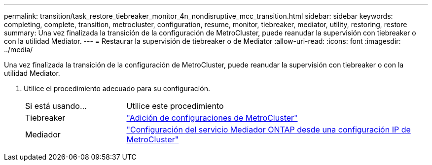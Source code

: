 ---
permalink: transition/task_restore_tiebreaker_monitor_4n_nondisruptive_mcc_transition.html 
sidebar: sidebar 
keywords: completing, complete, transition, metrocluster, configuration, resume, monitor, tiebreaker, mediator, utility, restoring, restore 
summary: Una vez finalizada la transición de la configuración de MetroCluster, puede reanudar la supervisión con tiebreaker o con la utilidad Mediator. 
---
= Restaurar la supervisión de tiebreaker o de Mediator
:allow-uri-read: 
:icons: font
:imagesdir: ../media/


[role="lead"]
Una vez finalizada la transición de la configuración de MetroCluster, puede reanudar la supervisión con tiebreaker o con la utilidad Mediator.

. Utilice el procedimiento adecuado para su configuración.
+
[cols="1,3"]
|===


| Si está usando... | Utilice este procedimiento 


 a| 
Tiebreaker
 a| 
link:../tiebreaker/concept_configuring_the_tiebreaker_software.html#adding-metrocluster-configurations["Adición de configuraciones de MetroCluster"]



 a| 
Mediador
 a| 
link:../install-ip/concept_mediator_requirements.html["Configuración del servicio Mediador ONTAP desde una configuración IP de MetroCluster"]

|===

